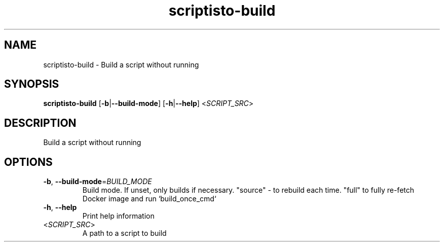 .ie \n(.g .ds Aq \(aq
.el .ds Aq '
.TH scriptisto-build 1  "scriptisto-build " 
.SH NAME
scriptisto\-build \- Build a script without running
.SH SYNOPSIS
\fBscriptisto\-build\fR [\fB\-b\fR|\fB\-\-build\-mode\fR] [\fB\-h\fR|\fB\-\-help\fR] <\fISCRIPT_SRC\fR> 
.SH DESCRIPTION
Build a script without running
.SH OPTIONS
.TP
\fB\-b\fR, \fB\-\-build\-mode\fR=\fIBUILD_MODE\fR
Build mode. If unset, only builds if necessary. "source" \- to rebuild each time. "full" to fully re\-fetch Docker image and run `build_once_cmd`
.TP
\fB\-h\fR, \fB\-\-help\fR
Print help information
.TP
<\fISCRIPT_SRC\fR>
A path to a script to build
